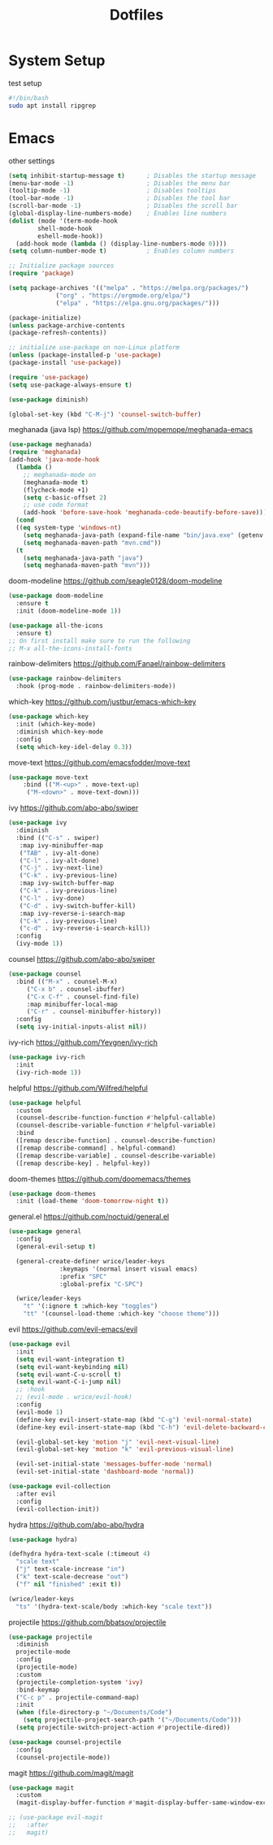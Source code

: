 #+title: Dotfiles

* System Setup
  :PROPERTIES:
  :header-args: :tangle test.sh
  :END:

test setup
#+begin_src bash
  #!/bin/bash
  sudo apt install ripgrep
#+end_src

* Emacs
  :PROPERTIES:
  :header-args: :tangle ~/.emacs
  :END:

other settings
#+begin_src emacs-lisp
  (setq inhibit-startup-message t)      ; Disables the startup message
  (menu-bar-mode -1)                    ; Disables the menu bar
  (tooltip-mode -1)                     ; Disables tooltips
  (tool-bar-mode -1)                    ; Disables the tool bar
  (scroll-bar-mode -1)                  ; Disables the scroll bar
  (global-display-line-numbers-mode)    ; Enables line numbers
  (dolist (mode '(term-mode-hook
		  shell-mode-hook
		  eshell-mode-hook))
    (add-hook mode (lambda () (display-line-numbers-mode 0))))
  (setq column-number-mode t)           ; Enables column numbers

  ;; Initialize package sources
  (require 'package)

  (setq package-archives '(("melpa" . "https://melpa.org/packages/")
			   ("org" . "https://orgmode.org/elpa/")
			   ("elpa" . "https://elpa.gnu.org/packages/")))

  (package-initialize)
  (unless package-archive-contents
  (package-refresh-contents))

  ;; initialize use-package on non-Linux platform
  (unless (package-installed-p 'use-package)
  (package-install 'use-package))

  (require 'use-package)
  (setq use-package-always-ensure t)

  (use-package diminish)

  (global-set-key (kbd "C-M-j") 'counsel-switch-buffer)
#+end_src

meghanada (java lsp)
https://github.com/mopemope/meghanada-emacs
#+begin_src emacs-lisp
  (use-package meghanada)
  (require 'meghanada)
  (add-hook 'java-mode-hook
    (lambda ()
      ;; meghanada-mode on
      (meghanada-mode t)
      (flycheck-mode +1)
      (setq c-basic-offset 2)
      ;; use code format
      (add-hook 'before-save-hook 'meghanada-code-beautify-before-save)))
    (cond
    ((eq system-type 'windows-nt)
      (setq meghanada-java-path (expand-file-name "bin/java.exe" (getenv "JAVA_HOME")))
      (setq meghanada-maven-path "mvn.cmd"))
    (t
      (setq meghanada-java-path "java")
      (setq meghanada-maven-path "mvn")))
#+end_src

doom-modeline
https://github.com/seagle0128/doom-modeline
#+begin_src emacs-lisp
  (use-package doom-modeline
    :ensure t
    :init (doom-modeline-mode 1))

  (use-package all-the-icons
    :ensure t)
  ;; On first install make sure to run the following
  ;; M-x all-the-icons-install-fonts
#+end_src

rainbow-delimiters
https://github.com/Fanael/rainbow-delimiters
#+begin_src emacs-lisp
  (use-package rainbow-delimiters
    :hook (prog-mode . rainbow-delimiters-mode))
#+end_src

which-key
https://github.com/justbur/emacs-which-key
#+begin_src emacs-lisp
  (use-package which-key
    :init (which-key-mode)
    :diminish which-key-mode
    :config
    (setq which-key-idel-delay 0.3))
#+end_src

move-text
https://github.com/emacsfodder/move-text
#+begin_src emacs-lisp
  (use-package move-text
      :bind (("M-<up>" . move-text-up)
       ("M-<down>" . move-text-down)))
#+end_src

ivy
https://github.com/abo-abo/swiper
#+begin_src emacs-lisp
  (use-package ivy
    :diminish
    :bind (("C-s" . swiper)
     :map ivy-minibuffer-map
     ("TAB" . ivy-alt-done)
     ("C-l" . ivy-alt-done)
     ("C-j" . ivy-next-line)
     ("C-k" . ivy-previous-line)
     :map ivy-switch-buffer-map
     ("C-k" . ivy-previous-line)
     ("C-l" . ivy-done)
     ("C-d" . ivy-switch-buffer-kill)
     :map ivy-reverse-i-search-map
     ("C-k" . ivy-previous-line)
     ("c-d" . ivy-reverse-i-search-kill))
    :config
    (ivy-mode 1))
#+end_src

counsel
https://github.com/abo-abo/swiper
#+begin_src emacs-lisp
  (use-package counsel 
    :bind (("M-x" . counsel-M-x)
	   ("C-x b" . counsel-ibuffer)
	   ("C-x C-f" . counsel-find-file)
	   :map minibuffer-local-map
	   ("C-r" . counsel-minibuffer-history))
    :config
    (setq ivy-initial-inputs-alist nil))
#+end_src

ivy-rich
https://github.com/Yevgnen/ivy-rich
#+begin_src emacs-lisp
  (use-package ivy-rich
    :init
    (ivy-rich-mode 1))
#+end_src

helpful
https://github.com/Wilfred/helpful
#+begin_src emacs-lisp
  (use-package helpful
    :custom
    (counsel-describe-function-function #'helpful-callable)
    (counsel-describe-variable-function #'helpful-variable)
    :bind
    ([remap describe-function] . counsel-describe-function)
    ([remap describe-command] . helpful-command)
    ([remap describe-variable] . counsel-describe-variable)
    ([remap describe-key] . helpful-key))
#+end_src

doom-themes
https://github.com/doomemacs/themes
#+begin_src emacs-lisp
    (use-package doom-themes
      :init (load-theme 'doom-tomorrow-night t))
#+end_src

general.el
https://github.com/noctuid/general.el
#+begin_src emacs-lisp
  (use-package general
    :config
    (general-evil-setup t)

    (general-create-definer wrice/leader-keys
			    :keymaps '(normal insert visual emacs)
			    :prefix "SPC"
			    :global-prefix "C-SPC")

    (wrice/leader-keys
      "t" '(:ignore t :which-key "toggles")
      "tt" '(counsel-load-theme :which-key "choose theme")))
#+end_src

evil
https://github.com/evil-emacs/evil
#+begin_src emacs-lisp
  (use-package evil
    :init
    (setq evil-want-integration t)
    (setq evil-want-keybinding nil)
    (setq evil-want-C-u-scroll t)
    (setq evil-want-C-i-jump nil)
    ;; :hook
    ;; (evil-mode . wrice/evil-hook)
    :config
    (evil-mode 1)
    (define-key evil-insert-state-map (kbd "C-g") 'evil-normal-state)
    (define-key evil-insert-state-map (kbd "C-h") 'evil-delete-backward-char-and-join)

    (evil-global-set-key 'motion "j" 'evil-next-visual-line)
    (evil-global-set-key 'motion "k" 'evil-previous-visual-line)

    (evil-set-initial-state 'messages-buffer-mode 'normal)
    (evil-set-initial-state 'dashboard-mode 'normal))

  (use-package evil-collection
    :after evil
    :config
    (evil-collection-init))
#+end_src

hydra
https://github.com/abo-abo/hydra
#+begin_src emacs-lisp
  (use-package hydra)

  (defhydra hydra-text-scale (:timeout 4)
    "scale text"
    ("j" text-scale-increase "in")
    ("k" text-scale-decrease "out")
    ("f" nil "finished" :exit t))

  (wrice/leader-keys
    "ts" '(hydra-text-scale/body :which-key "scale text"))
#+end_src

projectile
https://github.com/bbatsov/projectile
#+begin_src emacs-lisp
  (use-package projectile
    :diminish
    projectile-mode
    :config
    (projectile-mode)
    :custom
    (projectile-completion-system 'ivy)
    :bind-keymap
    ("C-c p" . projectile-command-map)
    :init
    (when (file-directory-p "~/Documents/Code")
      (setq projectile-project-search-path '("~/Documents/Code")))
    (setq projectile-switch-project-action #'projectile-dired))

  (use-package counsel-projectile
    :config
    (counsel-projectile-mode))
#+end_src

magit
https://github.com/magit/magit
#+begin_src emacs-lisp
  (use-package magit
    :custom
    (magit-display-buffer-function #'magit-display-buffer-same-window-except-diff-v1))

  ;; (use-package evil-magit
  ;;   :after
  ;;   magit)
#+end_src
